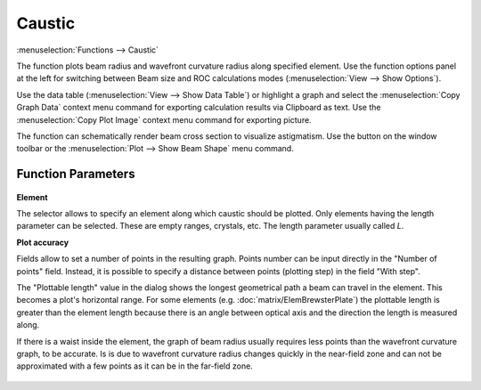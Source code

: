 .. index:: single: caustic (function)

Caustic
=======

:menuselection:`Functions --> Caustic`

The function plots beam radius and wavefront curvature radius along specified element. Use the function options panel at the left for switching between Beam size and ROC calculations modes (:menuselection:`View --> Show Options`).

Use the data table (:menuselection:`View --> Show Data Table`) or highlight a graph and select the :menuselection:`Copy Graph Data` context menu command for exporting calculation results via Clipboard as text. Use the :menuselection:`Copy Plot Image` context menu command for exporting picture.

The function can schematically render beam cross section to visualize astigmatism. Use the button on the window toolbar or the :menuselection:`Plot --> Show Beam Shape` menu command.

    .. image:: img/func_caustic_1.png

Function Parameters
-------------------

    .. image:: img/func_caustic_params.png

**Element**

The selector allows to specify an element along which caustic should be plotted. Only elements having the length parameter can be selected. These are empty ranges, crystals, etc. The length parameter usually called `L`. 

**Plot accuracy**

Fields allow to set a number of points in the resulting graph. Points number can be input directly in the "Number of points" field. Instead, it is possible to specify a distance between points (plotting step) in the field "With step". 

The "Plottable length" value in the dialog shows the longest geometrical path a beam can travel in the element. This becomes a plot's horizontal range. For some elements (e.g. :doc:`matrix/ElemBrewsterPlate`) the plottable length is greater than the element length because there is an angle between optical axis and the direction the length is measured along.

If there is a waist inside the element, the graph of beam radius usually requires less points than the wavefront curvature graph, to be accurate. Is is due to wavefront curvature radius changes quickly in the near-field zone and can not be approximated with a few points as it can be in the far-field zone.

    .. image:: img/func_caustic_2_1.png

    .. image:: img/func_caustic_2_2.png

.. seealso::

    :doc:`func_freeze`, :doc:`func_rt_plot`, :doc:`func_caustic_mr`, :doc:`func_caustic_mb`
